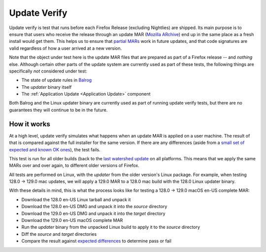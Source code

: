 =============
Update Verify
=============
Update verify is test that runs before each Firefox Release (excluding Nightlies) are shipped. Its main purpose is to ensure that users who receive the release through an update MAR (`Mozilla ARchive <https://wiki.mozilla.org/Software_Update:MAR>`__) end up in the same place as a fresh install would get them. This helps us to ensure that `partial MARs <https://firefox-source-docs.mozilla.org/taskcluster/partials.html>`__ work in future updates, and that code signatures are valid regardless of how a user arrived at a new version.

Note that the object under test here is the update MAR files that are prepared as part of a Firefox release -- and *nothing* else. Although certain other parts of the update system are currently used as part of these tests, the following things are specifically *not* considered under test:

* The state of update rules in `Balrog <https://mozilla-balrog.readthedocs.io/en/latest/index.html>`__
* The `updater` binary itself
* The :ref:`Application Update <Application Update>` component

Both Balrog and the Linux updater binary are currently used as part of running update verify tests, but there are no guarantees they will continue to be in the future.

------------
How it works
------------
At a high level, update verify simulates what happens when an update MAR is applied on a user machine. The result of that is compared against the full installer for the same version. If there are any differences (aside from a `small set of expected and known OK ones <https://searchfox.org/mozilla-central/source/tools/update-verify/release/compare-directories.py#25-99>`__), the test fails.

This test is run for all older builds (back to the `last watershed update <https://searchfox.org/mozilla-central/source/taskcluster/kinds/release-update-verify-config/kind.yml#53-59>`__ on all platforms. This means that we apply the same MARs over and over again, to different older versions of Firefox.

All tests are performed on Linux, with the `updater` from the older version's Linux package. For example, when testing 128.0 -> 129.0 mac updates, we will apply a 129.0 MAR to a 128.0 mac build with the 128.0 Linux updater binary.

With these details in mind, this is what the process looks like for testing a 128.0 -> 129.0 macOS en-US complete MAR:

* Download the 128.0 en-US Linux tarball and unpack it
* Download the 128.0 en-US DMG and unpack it into the `source` directory
* Download the 129.0 en-US DMG and unpack it into the `target` directory
* Download the 129.0 en-US macOS complete MAR
* Run the `updater` binary from the unpacked Linux build to apply it to the `source` directory
* Diff the `source` and `target` directories
* Compare the result against `expected differences <https://searchfox.org/mozilla-central/source/tools/update-verify/release/compare-directories.py#25-99>`__ to determine pass or fail
